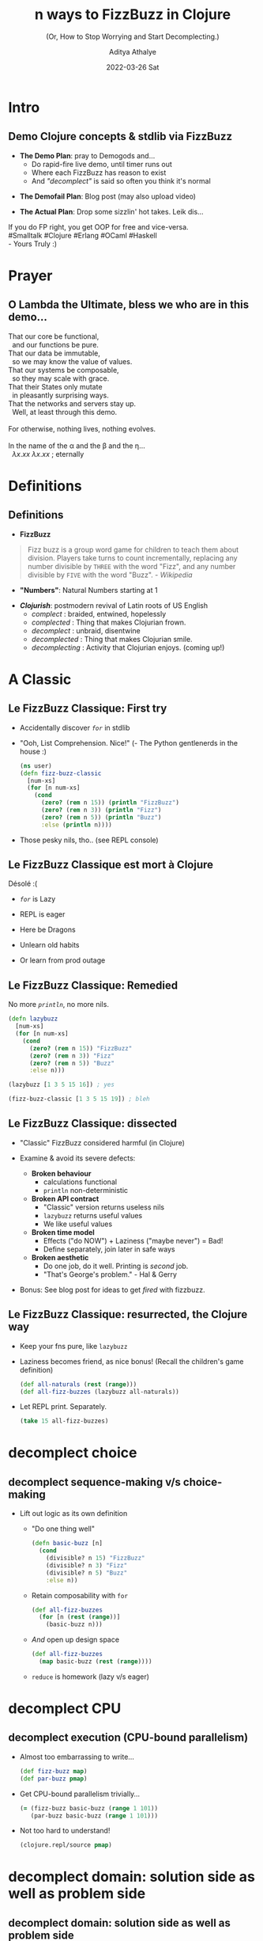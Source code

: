 #+TITLE: n ways to FizzBuzz in Clojure
#+SUBTITLE: (Or, How to Stop Worrying and Start Decomplecting.)
#+AUTHOR: Aditya Athalye
#+EMAIL: fizzbuzz@evalapply.org
#+DATE: 2022-03-26 Sat
#+STARTUP: beamer
#+STARTUP: latexpreview
#+LATEX_CLASS: beamer
#+LATEX_CLASS_OPTIONS: [presentation]
#+BEAMER_THEME: Antibes
#+OPTIONS: H:2 num:t toc:nil
#+OPTIONS: \n:nil @:t ::t |:t ^:t -:t f:t *:t <:t
#+OPTIONS: TeX:t LaTeX:t skip:nil d:nil todo:t pri:nil tags:not-in-toc
#+COLUMNS: %40ITEM %10BEAMER_env(Env) %9BEAMER_envargs(Env Args) %4BEAMER_col(Col) %10BEAMER_extra(Extra)
* Intro
** Demo Clojure concepts & stdlib via FizzBuzz
   - *The Demo Plan*: pray to Demogods and...
     - Do rapid-fire live demo, until timer runs out
     - Where each FizzBuzz has reason to exist
     - And /"decomplect"/ is said so often you think it's normal
   #+Beamer: \pause
   - *The Demofail Plan*: Blog post (may also upload video)
   #+Beamer: \pause
   - *The Actual Plan*: Drop some sizzlin' hot takes. Leik dis...

  #+begin_verse
  If you do FP right, you get OOP for free and vice-versa.
  #Smalltalk #Clojure #Erlang #OCaml #Haskell
  - Yours Truly :)
  #+end_verse
* Prayer
** O Lambda the Ultimate, bless we who are in this demo...
    #+begin_verse
    That our core be functional,
      and our functions be pure.
    That our data be immutable,
      so we may know the value of values.
    That our systems be composable,
      so they may scale with grace.
    That their States only mutate
      in pleasantly surprising ways.
    That the networks and servers stay up.
      Well, at least through this demo.

    For otherwise, nothing lives, nothing evolves.

    In the name of the \alpha and the \beta and the \eta...
      \(\lambda x.x x\) \(\lambda x.x x\) ; eternally
   #+end_verse
* Definitions
** Definitions
   - *FizzBuzz*
   #+begin_quote
   Fizz buzz is a group word game for children
   to teach them about division. Players take
   turns to count incrementally, replacing any
   number divisible by ~THREE~ with the word
   "Fizz", and any number divisible by ~FIVE~
   with the word "Buzz". /- Wikipedia/
   #+end_quote
   #+Beamer: \pause
   - *"Numbers"*: Natural Numbers starting at 1
   #+Beamer: \pause
   - */Clojurish/*: postmodern revival of
     Latin roots of US English
     - /complect/      : braided, entwined, hopelessly
     - /complected/    : Thing that makes Clojurian frown.
     - /decomplect/    : unbraid, disentwine
     - /decomplected/  : Thing that makes Clojurian smile.
     - /decomplecting/ : Activity that Clojurian enjoys.
                        (coming up!)
* A Classic
** Le FizzBuzz Classique: First try
   - Accidentally discover /~for~/ in stdlib
   - "Ooh, List Comprehension. Nice!"
     (- The Python gentlenerds in the house :)
     #+Beamer: \pause
     #+begin_src clojure
     (ns user)
     (defn fizz-buzz-classic
       [num-xs]
       (for [n num-xs]
         (cond
           (zero? (rem n 15)) (println "FizzBuzz")
           (zero? (rem n 3)) (println "Fizz")
           (zero? (rem n 5)) (println "Buzz")
           :else (println n))))
     #+end_src
     #+Beamer: \pause
   - Those pesky nils, tho.. (see REPL console)
** Le FizzBuzz Classique est mort à Clojure
   Désolé :(

   - /~for~/ is Lazy

   - REPL is eager

   - Here be Dragons

   - Unlearn old habits

   - Or learn from prod outage
** Le FizzBuzz Classique: Remedied
   No more /~println~/, no more nils.
   #+begin_src clojure
     (defn lazybuzz
       [num-xs]
       (for [n num-xs]
         (cond
           (zero? (rem n 15)) "FizzBuzz"
           (zero? (rem n 3)) "Fizz"
           (zero? (rem n 5)) "Buzz"
           :else n)))

     (lazybuzz [1 3 5 15 16]) ; yes

     (fizz-buzz-classic [1 3 5 15 19]) ; bleh
   #+end_src
** Le FizzBuzz Classique: dissected
   - "Classic" FizzBuzz considered harmful (in Clojure)

   - Examine & avoid its severe defects:
     - *Broken behaviour*
       - calculations functional
       - ~println~ non-deterministic

     - *Broken API contract*
       - "Classic" version returns useless nils
       - ~lazybuzz~ returns useful values
       - We like useful values

     - *Broken time model*
       - Effects ("do NOW") + Laziness ("maybe never") = Bad!
       - Define separately, join later in safe ways

     - *Broken aesthetic*
       - Do one job, do it well. Printing is /second/ job.
       - "That's George's problem." - Hal & Gerry

   - Bonus: See blog post for ideas to get /fired/ with fizzbuzz.
** Le FizzBuzz Classique: resurrected, the Clojure way
   - Keep your fns pure, like ~lazybuzz~

   - Laziness becomes friend, as nice bonus!
     (Recall the children's game definition)
     #+begin_src clojure :results raw
       (def all-naturals (rest (range)))
       (def all-fizz-buzzes (lazybuzz all-naturals))
     #+end_src

   - Let REPL print. Separately.
     #+begin_src clojure :results raw
     (take 15 all-fizz-buzzes)
     #+end_src
* decomplect choice
** decomplect sequence-making v/s choice-making
   - Lift out logic as its own definition
     - "Do one thing well"
       #+begin_src clojure :results raw
       (defn basic-buzz [n]
         (cond
           (divisible? n 15) "FizzBuzz"
           (divisible? n 3) "Fizz"
           (divisible? n 5) "Buzz"
           :else n))
       #+end_src
     - Retain composability with ~for~
       #+begin_src clojure
       (def all-fizz-buzzes
         (for [n (rest (range))]
           (basic-buzz n)))
       #+end_src
     - /And/ open up design space
       #+begin_src clojure
         (def all-fizz-buzzes
           (map basic-buzz (rest (range))))
       #+end_src
     - ~reduce~ is homework (lazy v/s eager)
* decomplect CPU
** decomplect execution (CPU-bound parallelism)
   - Almost too embarrassing to write...
     #+begin_src clojure
       (def fizz-buzz map)
       (def par-buzz pmap)
     #+end_src
   - Get CPU-bound parallelism trivially...
     #+begin_src clojure
       (= (fizz-buzz basic-buzz (range 1 101))
          (par-buzz basic-buzz (range 1 101)))
     #+end_src
   - Not too hard to understand!
     #+begin_src clojure
       (clojure.repl/source pmap)
     #+end_src
* decomplect domain: solution side as well as problem side
** decomplect domain: solution side as well as problem side
   - "Solution side" => the language of the domain
     - Function names
     - APIs and contracts
     - Domain abstractions and entity relationships
   - "Problem side" => the nature of the domain
     - Direct ("declarative") expression of middle-school maths
     - Pry apart the "what" from the "how"
** decomplect solution domain (concept of divisibility)
   - Name locally or lift to top level?
     - We can let-bind a lambda
       #+begin_src clojure
         (defn letbuzz [num-xs]
           (for [n num-xs]
             (let [divisible? (fn [n1 n2] (zero? (rem n1 n2)))]
               (cond
                 (divisible? n 15) "FizzBuzz"
                 (divisible? n 3) "Fizz"
                 (divisible? n 5) "Buzz"
                 :else n))))
        #+end_src
     - But we like tiny fns that add compositional firepower
       #+begin_src clojure
         (defn divisible? [n1 n2]
           (zero? (rem n1 n2)))

         (def divisible? (comp zero? rem))
       #+end_src
   - All 3 variants are refrentially transparent
** decomplect solution domain more (language of fizzbuzz)
   - Open up design space more with more domain concepts
     #+begin_src clojure
       (defn divisible?
         "Return the-word (truthy) when n divisible,
         nil otherwise (falsey)."
         [divisor the-word n]
         (when (zero? (rem n divisor))
           the-word))

       (def fizzes? (partial divisible? 3 "Fizz"))
       (def buzzes? (partial divisible? 5 "Buzz"))
       (def fizzbuzzes? (partial divisible? 15 "FizzBuzz"))
     #+end_src
   - Note:
     - Truthiness/falseyness
     - args list ordered as more constant -to-> more variable
** decomplect solution domain more (language of fizzbuzz)
   - Now we can do /~or~/ buzz
     - /~or~/ is short-circuiting
       #+begin_src clojure
       (defn or-buzz [n]
         (or (fizzbuzzes? n)
             (buzzes? n)
             (fizzes? n)
             n))
       #+end_src
   - Or, /~juxt~/ express our choice
     - given /~((juxt f g h) 42)~ -> ~[(f 42) (g 42) (h 42)]~/
       #+begin_src clojure
         (defn juxt-buzz [n]
           (some identity
                 ((juxt fizzbuzzes? buzzes? fizzes? identity)
                  n)))
       #+end_src
     - Here ~juxt~ is too subtle for production, BUT useful later
   - Sadly, order of conditionals still matters in both cases
** decomplect problem domain (school maths, 15 is LCM)
   - Make order of calculation /not/ matter
   - A table of remainders of 15, in a hash-map
     #+begin_src clojure
     (def rem15->fizz-buzz
       {0  "FizzBuzz"
        3  "Fizz"
        6  "Fizz"
        9  "Fizz"
        12 "Fizz"
        5  "Buzz"
        10 "Buzz"})
     #+end_src
   - Maps are functions too!
     #+begin_src clojure
     (rem15->fizz-buzz (rem 3 15))
     ;; ~nil~ implies "no result found"
     (rem15->fizz-buzz (rem 1 15))
     #+end_src
** decomplect problem domain (school maths, 15 is LCM)
   - ~nil~-pun with short-circuiting *~or~*
     #+begin_src clojure
     (defn or-rem15-buzz
       [n]
       (or (rem15->fizz-buzz (rem n 15))
           n))
     #+end_src

   - But *~get~* is more right, with fallback for "not found"
     #+begin_src clojure
     (defn get-rem15-buzz
       [n]
       (get rem15->fizz-buzz
            (rem n 15)
            n))
     #+end_src

   - And we can do
     #+begin_src clojure
       (fizz-buzz get-rem15-n (range 1 16))
     #+end_src
** decomplect problem domain more (modulo math)
   - FizzBuzz cyclical in modulo 3, 5, 15
     #+begin_src clojure
       (def mod-cycle-buzz ; sequence ordered by definition
         (let [n  identity
               f  (constantly "Fizz")
               b  (constantly "Buzz")
               fb (constantly "FizzBuzz")]
           (cycle [n n f n b f n n f b n f n n fb])))
     #+end_src
   - Map can operate over ~n~ collections.
     #+begin_src clojure
       (def all-fizz-buzzes
         (map (fn [f n] (f n))
              mod-cycle-buzz ; countless modulo pattern
              (rest (range)))) ; countless natural numbers
     #+end_src
** decomplect ALL the FizzBuzzes (prime factors)
   - Think prime factors and modulo cycles
     - e.g. ~[nil nil "Fizz"]~, ~[nil nil nil nil "Buzz"]~
       #+begin_src clojure
         (defn any-mod-cycle-buzz
           [num & words]
           (or (not-empty (reduce str words))
               num))
       #+end_src
     - Recall /~map~/ is variadic, so bring on all the primes!
       #+begin_src clojure
         (map any-mod-cycle-buzz
              (range 1 16)
              (cycle [nil nil "Fizz"])
              (cycle [nil nil nil nil "Buzz"])
              (cycle [nil "Biz"])
              (cycle [nil nil nil nil nil nil "Fuz"]))
       #+end_src
     - Bonus: get /~identity~/ (~I~) definition too:
       ~I~ of ~+~ is 0, ~I~ of ~*~ is 1, ~I~ of ~FizzBuzz~ is all naturals
       #+begin_src clojure
         (map any-mod-cycle-buzz (range 1 16))
       #+end_src
* decomplect /mechanism/ and /policy/
** decomplect /mechanism/ and /policy/ (Say what?)
   - Classically, "mechanism" and "policy" hard-wired together
     #+begin_src org
       <-- ------- MECHANISM -------- -->|<-- POLICY -->

       | n divisible? 3 | n divisible? 5 | Final value |
       |----------------+----------------+-------------|
       | true           | true           | FizzBuzz    |
       | true           | false          | Fizz        |
       | false          | true           | Buzz        |
       | false          | false          | n           |
     #+end_src
** decomplect /mechanism/ and /policy/ (pry the two apart)
   - *Mechanism*: the way to construct /a/ truth table
     #+begin_src clojure
       (ns dispatch.buzz)
       (defn mechanism
         "Given two fns, presumably of any-to->Boolean,
          return a fn that can construct inputs of a
          2-input truth table."
         [f? g?]
         (juxt f? g?))
     #+end_src
   - *Policy*: the way to calculate Fizz Buzz
     #+begin_src clojure
       (defn divisible? [divisor n]
         (zero? (rem n divisor)))

       (def fizzes? (partial divisible? 3))
       (def buzzes? (partial divisible? 5))
     #+end_src
** decomplect /mechanism/ and /policy/ (recompose a-la-carte)
   - *Mechanism + Policy*: Polymorphic dispatch joins
     truth table mechanism with FizzBuzz policy
     - Key: specialise the truth table mechanism to FizzBuzz
       #+begin_src clojure
         (map (mechanism fizzes? buzzes?)
              [15 3 5 1])
       #+end_src
   - Use in dispatch mechanism
     - connect truth table rows to results
       #+begin_src clojure
         (def fizz-buzz map)
         (def fizz-buzz-mecha (mechanism fizzes? buzzes?))
         (defmulti dispatch-buzz
           "Each method yields result record
           for truth table record."
           fizz-buzz-mecha)
       #+end_src
** decomplect /mechanism/ and /policy/ (recompose a-la-carte)
   - *Mechanism + Policy*: Yes, 'tis a wee FizzBuzz interpreter!
     #+begin_src clojure
       (defmethod dispatch-buzz [true true]
         [n]
         "FizzBuzz")
       (defmethod dispatch-buzz [true false]
         [n]
         "Fizz")
       (defmethod dispatch-buzz [false true]
         [n]
         "Buzz")
       (defmethod dispatch-buzz :default
         [n]
         n)
       (fizz-buzz dispatch-buzz [1 3 5 15 16])
     #+end_src
* decomplect OOP
** decomplect OOP: What is complected?
   Classical OOP complects these things:
   - Name (Class name / Java type)
   - Structure (Class members, methods etc.)
   - Behaviour (effects caused by methods)
   - State (contained in the run-time instance of the Class)
** decomplect OOP: with Clojure Polymorphism
   - Bring back usual suspects
     #+begin_src clojure
       (ns oops.fizzbuzz)
       (def divisible? (comp zero? rem))
       (def fizz-buzz map)
       (defn basic-buzz [n]
         (cond
           (divisible? n 15) "FizzBuzz"
           (divisible? n 3) "Fizz"
           (divisible? n 5) "Buzz"
           :else n))
     #+end_src
   - Introduce protocols (like Java Interfaces, but better)
     #+begin_src clojure
       (defprotocol IFizzBuzz
         (proto-buzz [this]))
     #+end_src
** decomplect OOP: with Clojure Polymorphism
   - Add new behaviour to existing types including /any/ Java builtin
       #+begin_src clojure
         (extend-protocol IFizzBuzz
           java.lang.Number
           (proto-buzz [this]
             (basic-buzz this)))
       #+end_src
   - Like this: Java type-based Polymorphic dispatch
     #+begin_src clojure :results raw
       (fizz-buzz proto-buzz [1 3 5 15 16])
       (fizz-buzz proto-buzz [1.0 3.0 5.0 15.0 15.9])
     #+end_src
** decomplect OOP: with Clojure Polymorphism
   - Clojure protocols cleanly solve the _/[[https://en.wikipedia.org/wiki/Expression_problem][Expression Problem]]/_
   - /*Without*/ breaking Equality or any other existing semantics
     #+begin_src clojure
       (= 42 42) ; => true (long and long)
       (= 42 42.0) ; => false (long and double)
       (= 42.0 42.0) ; => true (double and double)

       ;; False, as it should be.
       (= (fizz-buzz proto-buzz [1 3 5 15 16])
          (fizz-buzz proto-buzz [1.0 3.0 5.0 15.0 15.9]))
     #+end_src
   - Without performance overhead (JVM hotspot optimization)
* decomplect information (nondestructive fizzbuzz)
** decomplect information (nondestructive fizzbuzz)
   - All fizz-buzzes so far /lose information/
   - Can't undo entropy
   - Very Very Bad (especially in an age of plentiful memory)
   - We can FizzBuzz with "Composite" Data
** decomplect information (Peano arithmetic representation)
   - Define PeanoBuzz number representation starting at ~[0 0]~
   - PeanoBuzz is closed under this definition of Successor (/~S~/)
     #+begin_src clojure
       (def S (comp (juxt identity get-rem15-buzz)
                    inc
                    first))
       (def all-peano-buzzes (iterate S [0 0]))
     #+end_src
   - This is nondestructive (we don't lose our Numbers)
     #+begin_src clojure
       (take 16 all-peano-buzzes)
     #+end_src
   - Trivially map PeanoBuzz back to Standard FizzBuzz
     #+begin_src clojure
       (= (fizz-buzz basic-buzz (range 1 101))
          (fizz-buzz second
                     (take 100 (rest all-peano-buzzes))))
     #+end_src
** decomplect information (Records to represent FizzBuzz)
   - Records provide Java Types + all generic hash-map properties
     #+begin_src clojure
       (ns boxed.fizz.buzz)
       (defrecord Fizz [n])
       (defrecord Buzz [n])
       (defrecord FizzBuzz [n])
       (defrecord Identity [n])
     #+end_src
** decomplect information (Records to represent FizzBuzz)
   - Boxed variant of ~basic-buzz~
     #+begin_src clojure
       (def divisible? (comp zero? rem))
       (def fizz-buzz map)

       (defn boxed-buzz [n]
         (cond
           (divisible? n 15) (->FizzBuzz n)
           (divisible? n 3) (->Fizz n)
           (divisible? n 5) (->Buzz n)
           :else (->Identity n)))

       (def all-boxed-buzzes
         (map boxed-buzz (rest (range))))
     #+end_src
** decomplect information (Records to represent FizzBuzz)
   - Composite hash-map-like data!
     #+begin_src clojure
       (= (fizz-buzz boxed-buzz [1 3 5 15])
          [#boxed.fizz.buzz.Identity{:n 1}
           #boxed.fizz.buzz.Fizz{:n 3}
           #boxed.fizz.buzz.Buzz{:n 5}
           #boxed.fizz.buzz.FizzBuzz{:n 15}])
     #+end_src
   - Which is nondestructive!!
     #+begin_src clojure
       (= [1 3 5 15]
          (fizz-buzz (comp :n boxed-buzz) [1 3 5 15]))
     #+end_src
   - /And/ which has real Java types!!!
     #+begin_src clojure
       (= (map type (fizz-buzz boxed-buzz [1 3 5 15]))
          [boxed.fizz.buzz.Identity
           boxed.fizz.buzz.Fizz
           boxed.fizz.buzz.Buzz
           boxed.fizz.buzz.FizzBuzz])
   #+end_src
* decomplect context (whence a number FizzBuzzes)
** decomplect context (whence a number FizzBuzzes)
   - Context thus far was run-time calculation
     - Meaning embedded in in-line logic
     - Not optional / situational by default
   - Some ideas to pull out FizzBuzz interpretation /context/
     - Super handy in /some/ situations
     - Utility is is contextual
** decomplect context (parse, don't calculate or interpret)
   - Off-label use of _[[https://clojure.org/guides/spec][Clojure Spec_]]'s /~conform~/ as parser
   - Skirts the "can be a very bad idea" territory. YMMV.
     #+begin_src clojure
       (ns conformer.buzz)
       (require '[clojure.spec.alpha :as s])

       (defn divisible? [divisor n]
         (zero? (rem n divisor)))
       (def fizzes? (partial divisible? 3))
       (def buzzes? (partial divisible? 5))

       (s/def ::number number?)
       (s/def ::fizzes (s/and ::number fizzes?))
       (s/def ::buzzes (s/and ::number buzzes?))
     #+end_src
** decomplect context (parse, don't calculate or interpret)
   - Now we can parse input data...
     #+begin_src clojure
       (s/conform ::fizzes 3) ; 3
       (s/conform ::buzzes 5) ; 5
       (s/conform ::buzzes 3) ; :clojure.spec.alpha/invalid
       (s/conform (s/and ::fizzes ::buzzes) 15) ; 15
     #+end_src
   - /And/ handle non-conforming data gracefully,
     instead of panicking and throwing exceptions
     #+begin_src clojure
       (s/conform (s/or ::fizzes ::buzzes) "lol")
       ;; => :clojure.spec.alpha/invalid
     #+end_src
** decomplect context (parse, don't calculate or interpret)
   - Relate numbers, parsers, parser results
   - Set of FizzBuzz parsers
     #+begin_src clojure
     (def fizz-buzz-specs #{::fizzes ::buzzes ::number})
     #+end_src
   - Parser-accumulator
     #+begin_src clojure
       (defn spec-parse-buzz [x]
         [x (zipmap fizz-buzz-specs
                    (map #(s/conform % x) fizz-buzz-specs))])
     #+end_src
     - Which describes parse result in a tuple
       #+begin_src clojure
         ;; e.g. (spec-parse-buzz 1)
         [1 #:conformer.buzz{:fizzes :clojure.spec.alpha/invalid,
                             :buzzes :clojure.spec.alpha/invalid,
                             :number 1}]
       #+end_src
** decomplect context (parse, don't calculate or interpret)
   - Accumulate parser results like this
     #+begin_src clojure
     (into {} (map spec-parse-buzz [3 15 "lol"]))
     #+end_src
     - A hash-map with number assoc'd with parse result
       #+begin_src clojure
         {3
          #:conformer.buzz{:fizzes 3,
                           :buzzes :clojure.spec.alpha/invalid,
                           :number 3},
          15
          #:conformer.buzz{:fizzes 15,
                           :buzzes 15,
                           :number 15},
          "lol"
          #:conformer.buzz{:fizzes :clojure.spec.alpha/invalid,
                           :buzzes :clojure.spec.alpha/invalid,
                           :number :clojure.spec.alpha/invalid}}
       #+end_src
** decomplect context (wicked pprint Buzz)
   #+begin_verse
     /"Let no number escape fizzbuzzness when showing itself."/

     - _[[https://twitter.com/rdivyanshu][@rdivyanshu]]_

     (Truly a genetlenerd and a scholar.)
   #+end_verse
** decomplect context (wicked pprint Buzz)
   - Write a plain ol' function to pretty-print custom format
     #+begin_src clojure
       (ns pprint.buzz)
       (require '[clojure.pprint :as pp])
       (defn pprint-buzz [n]
         (let [divisible? (comp zero? rem)
               prettyprint
               (comp prn (partial format "%d doth %s"))]
           (cond
             (divisible? n 15) (prettyprint n "FizzBuzzeth")
             (divisible? n 3) (prettyprint n "Fizzeth")
             (divisible? n 5) (prettyprint n "Buzzeth")
             :else (prettyprint n
                                "not Fizzeth nor Buzzeth"))))
     #+end_src
** decomplect context (wicked pprint Buzz)
   - Hotpatch [[https://github.com/clojure/clojure/blob/b1b88dd25373a86e41310a525a21b497799dbbf2/src/clj/clojure/pprint/dispatch.clj#L175][pprint dispatcher]] to
     use ~pprint-buzz~ formatter for all Numbers!
     #+begin_src clojure
       (#'pp/use-method pp/simple-dispatch
                        java.lang.Number
                        pprint-buzz)
     #+end_src
   - Enjoy a nondestructive, hilarious FizzBuzz experience!
     #+begin_src clojure
       (doseq [n [1 3 5 15]] (pp/pprint n)) ;; see REPL :)
     #+end_src
   - This is a joke implementation of a serious idea...
     pretty-printing data is open, fully extensible, and
     can be done (and undone) in a live runtime.
* Suddenly, Transducers
** decomplect what, now? (Suddenly, Transducers.)
   You:
   #+begin_quote
   /Uh, what more could we possibly decomplect?/
   #+end_quote
   Clojure:
   #+begin_quote
   (whatever, input -> whatever) -> (whatever, input -> whatever)
   #+end_quote
   Rich Hickey:
   #+begin_quote
   _/[[https://www.youtube.com/watch?v=6mTbuzafcII&t=1677s][Seems like a good project for the bar, later on.]]/_
   #+end_quote
** decomplect what, now? (Suddenly, Transducers.)
   - Data source
     - sequence, stream, channel, socket etc.
   - Data sink
     - sequence, stream, channel, socket etc.
   - Data transformer
     - function of any value -> any other value
   - Data transformation process
     - mapping, filtering, reducing etc.
   - Some process control
     - Transduce finite data (of course)
     - Transduce streams
     - With optional early termination in either case
** decomplect whatever (some setup)
   - Bring back the usual suspects (this is key... reuse logic)
     #+begin_src clojure
       (ns transducery.buzz)

       (def divisible? (comp zero? rem))

       (defn basic-buzz [n]
         (cond
           (divisible? n 15) "FizzBuzz"
           (divisible? n 3) "Fizz"
           (divisible? n 5) "Buzz"
           :else n))
     #+end_src
** decomplect Computation and /Output/ format (Demo 1)
   - Separately define /only/ the transformation "xform"
     #+begin_src clojure
     (def fizz-buzz-xform
       (comp (map basic-buzz)
             (take 100))) ;; early termination
     #+end_src
   - Separately define /only/ input data
     #+begin_src clojure
     (def natural-nums (rest (range)))
     #+end_src
** decomplect Computation and /Output/ format (Demo 1)
   - Compose in various ways
     - To produce a sequence
       #+begin_src clojure
         (transduce fizz-buzz-xform ;; calculator step
                    conj ;; output method
                    []   ;; output sink
                    natural-nums) ;; input source
       #+end_src
     - To produce a string
       #+begin_src clojure
         (transduce fizz-buzz-xform
                    str
                    ""
                    natural-nums)
       #+end_src
     - To produce a CSV string
       #+begin_src clojure
         (transduce (comp fizz-buzz-xform
                          (map #(str s "," %)))
                    str
                    ""
                    natural-nums)
       #+end_src
** decomplect Computation and /Output/ format (Demo 1)
   - Consider:
     - Parts /not/ modified, though /output/ and/or /xform/ modded
     - Effort needed to reuse fizz-buzzes other than ~basic-buzz~?
   - Try it!
** decomplect Computation and /Input/ format (Demo 2)
   - Setup
     #+begin_src clojure
       (ns transducery.buzz)
       (def numbers-file
         "Plaintext file containing numbers in some format."
         "/tmp/deleteme-spat-by-clj-fizz-buzz-demo.txt")
       #_(spit numbers-file
               (clojure.string/join "\n" (range 1 10001)))
       #_(slurp numbers-file)
   #+end_src
** decomplect Computation and /Input/ format (Demo 2)
   - Transduce! Now, over file data.
     #+begin_src clojure
       (transduce (comp (map #(Integer/parseInt %))
                        fizz-buzz-xform) ;; calculator step
                  conj ;; output method
                  []   ;; output sink
                  (clojure.string/split-lines
                   (slurp numbers-file))) ;; input source
     #+end_src
   - Split-lines and file slurpin' still complected!!!
     - decomplect clues in Tim Baldridge's (excellent) _[[https://tbaldridge.pivotshare.com/categories/transducers/2426/media][tutorials]]_
** decomplected xform as a standalone calculator (Demo 3)
   - The xform can still calculate just a single item
     #+begin_src clojure
     (ns transducery.buzz)
     ((fizz-buzz-xform conj) [] 3) ;; => ["Fizz"]
     ((fizz-buzz-xform str) "" 3) ;; => "Fizz"
     ((fizz-buzz-xform str) "" 1) ;; => "1"
     ((fizz-buzz-xform (fn [_ out] out)) nil 3) ;; "Fizz"
     ((fizz-buzz-xform (fn [_ out] out)) nil 1) ;; 1
     #+end_src
   - Meditate:
     - The transducer's mandate of /a la carte/ re-composition /demands/
       that /all/ the new pulling apart /must be fully compatible/
       with /all/ the old pulling apart.
* Fin
** So Long And Thanks For All The \lambda{}s
   - Acknowledgements
     #+begin_verse
     To everyone who reviewed drafts, gave
     feedback, ideas, encouragement, time...
     ... friends, fellow Clojurian Slack-ers,
     sundry gentlenerds, one's better half,
     and you dear reader.

     May the Source be with you.

     \(\lambda\) ~<3~
     #+end_verse
   - Blog post: _[[https://www.evalapply.org/posts/n-ways-to-fizzbuzz-in-clojure/][evalapply.org/posts/n-ways-to-fizzbuzz-in-clojure]]_
   - Email complaints or fizzbuzzes to
     - fizzbuzz@evalapply.org
** TODO Buzz
   Ideas on deck, to put self on the hook...

   - [ ] curried fizzbuzz (like Ring libraries),

   - [ ] concurrent fizzbuzz (with agents)

   - [ ] advanced transducing fizzbuzz
         (xform all the fizz-buzzes in all ways)

   - [ ] Maaaybe re-do Rich's ants sim
         4 species of, ah, ConcurrAnts:
         FizzAnt, BuzzAnt, FizzBuzzAnt, IdentiAnt

   - [ ] Outside of clojure.core?
         maaybe core.async if not too contrived
